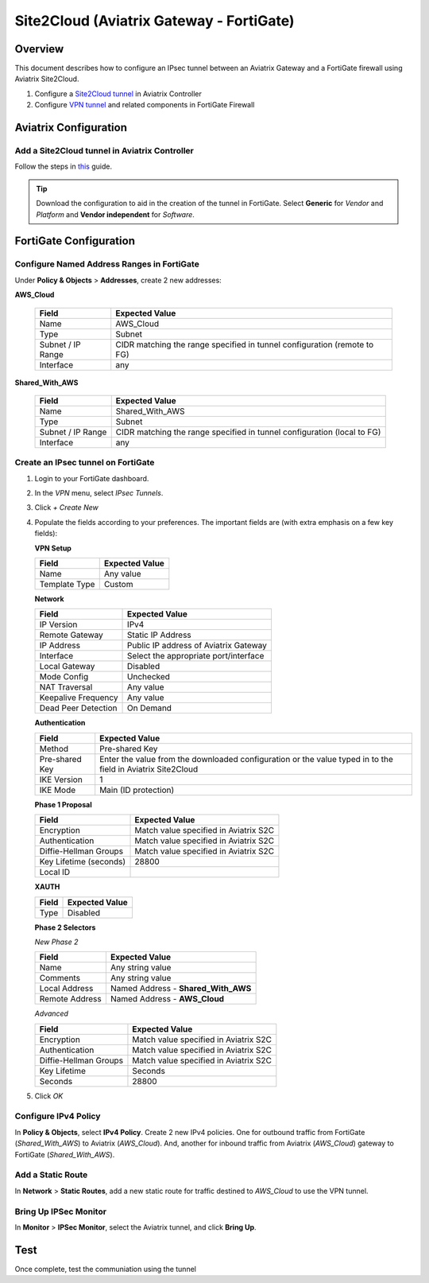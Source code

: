 .. meta::
   :description: Site2Cloud (Aviatrix Gateway - FortiGate)
   :keywords: fortigate, aviatrix, site2cloud

.. role:: orange

.. raw:: html

   <style>
     .orange {
       color: #FFB366;
     }
   </style>

=====================================================================
Site2Cloud (Aviatrix Gateway - FortiGate)
=====================================================================

Overview
--------
This document describes how to configure an IPsec tunnel between an Aviatrix Gateway and a FortiGate firewall using Aviatrix Site2Cloud.

#. Configure a `Site2Cloud tunnel <#fg-s2c-avtx-start>`__ in Aviatrix Controller
#. Configure `VPN tunnel <#fg-s2c-fg-start>`__ and related components in FortiGate Firewall

.. _fg_s2c_avtx_start:

Aviatrix Configuration
----------------------

Add a Site2Cloud tunnel in Aviatrix Controller
++++++++++++++++++++++++++++++++++++++++++++++

Follow the steps in `this </HowTos/site2cloud.html>`__ guide.

.. tip::

   Download the configuration to aid in the creation of the tunnel in FortiGate.  Select **Generic** for `Vendor` and `Platform` and **Vendor independent** for `Software`.

.. _fg_s2c_fg_start:

FortiGate Configuration
-----------------------

Configure Named Address Ranges in FortiGate
+++++++++++++++++++++++++++++++++++++++++++

Under **Policy & Objects** > **Addresses**, create 2 new addresses:

**AWS_Cloud**

   +-------------------------------+------------------------------------------+
   | Field                         | Expected Value                           |
   +===============================+==========================================+
   | Name                          | AWS_Cloud                                |
   +-------------------------------+------------------------------------------+
   | Type                          | Subnet                                   |
   +-------------------------------+------------------------------------------+
   | Subnet / IP Range             | CIDR matching the range specified in     |
   |                               | tunnel configuration (remote to FG)      |
   +-------------------------------+------------------------------------------+
   | Interface                     | any                                      |
   +-------------------------------+------------------------------------------+

**Shared_With_AWS**

   +-------------------------------+------------------------------------------+
   | Field                         | Expected Value                           |
   +===============================+==========================================+
   | Name                          | Shared_With_AWS                          |
   +-------------------------------+------------------------------------------+
   | Type                          | Subnet                                   |
   +-------------------------------+------------------------------------------+
   | Subnet / IP Range             | CIDR matching the range specified in     |
   |                               | tunnel configuration (local to FG)       |
   +-------------------------------+------------------------------------------+
   | Interface                     | any                                      |
   +-------------------------------+------------------------------------------+

Create an IPsec tunnel on FortiGate
+++++++++++++++++++++++++++++++++++

#. Login to your FortiGate dashboard.
#. In the `VPN` menu, select `IPsec Tunnels`.
#. Click `+ Create New`
#. Populate the fields according to your preferences.  The important fields are (with :orange:`extra emphasis` on a few key fields):

   **VPN Setup**
   
   +-------------------------------+------------------------------------------+
   | Field                         | Expected Value                           |
   +===============================+==========================================+
   | Name                          | Any value                                |
   +-------------------------------+------------------------------------------+
   | Template Type                 | Custom                                   |
   +-------------------------------+------------------------------------------+
   
   |imageNewVPN|
   
   **Network**
   
   +-------------------------------+------------------------------------------+
   | Field                         | Expected Value                           |
   +===============================+==========================================+
   | IP Version                    | IPv4                                     |
   +-------------------------------+------------------------------------------+
   | Remote Gateway                | Static IP Address                        |
   +-------------------------------+------------------------------------------+
   | IP Address                    | :orange:`Public IP address of Aviatrix`  |
   |                               | :orange:`Gateway`                        |
   +-------------------------------+------------------------------------------+
   | Interface                     | Select the appropriate port/interface    |
   +-------------------------------+------------------------------------------+
   | Local Gateway                 | Disabled                                 |
   +-------------------------------+------------------------------------------+
   | Mode Config                   | Unchecked                                |
   +-------------------------------+------------------------------------------+
   | NAT Traversal                 | Any value                                |
   +-------------------------------+------------------------------------------+
   | Keepalive Frequency           | Any value                                |
   +-------------------------------+------------------------------------------+
   | Dead Peer Detection           | On Demand                                |
   +-------------------------------+------------------------------------------+
   
   |imageSection1|
   
   **Authentication**
   
   +-------------------------------+------------------------------------------+
   | Field                         | Expected Value                           |
   +===============================+==========================================+
   | Method                        | Pre-shared Key                           |
   +-------------------------------+------------------------------------------+
   | Pre-shared Key                | Enter the value from the downloaded      |
   |                               | configuration or the value typed in      |
   |                               | to the field in Aviatrix Site2Cloud      |
   +-------------------------------+------------------------------------------+
   | :orange:`IKE Version`         | :orange:`1`                              |
   +-------------------------------+------------------------------------------+
   | IKE Mode                      | Main (ID protection)                     |
   +-------------------------------+------------------------------------------+
   
   |imageSection2|
   
   **Phase 1 Proposal**
   
   +-------------------------------+------------------------------------------+
   | Field                         | Expected Value                           |
   +===============================+==========================================+
   | Encryption                    | Match value specified in Aviatrix S2C    |
   +-------------------------------+------------------------------------------+
   | Authentication                | Match value specified in Aviatrix S2C    |
   +-------------------------------+------------------------------------------+
   | Diffie-Hellman Groups         | Match value specified in Aviatrix S2C    |
   +-------------------------------+------------------------------------------+
   | Key Lifetime (seconds)        | 28800                                    |
   +-------------------------------+------------------------------------------+
   | Local ID                      |                                          |
   +-------------------------------+------------------------------------------+
   
   |imageSection3|
   
   **XAUTH**
   
   +-------------------------------+------------------------------------------+
   | Field                         | Expected Value                           |
   +===============================+==========================================+
   | Type                          | Disabled                                 |
   +-------------------------------+------------------------------------------+
   
   |imageSection4|
   
   **Phase 2 Selectors**
   
   *New Phase 2*
   
   +-------------------------------+------------------------------------------+
   | Field                         | Expected Value                           |
   +===============================+==========================================+
   | Name                          | Any string value                         |
   +-------------------------------+------------------------------------------+
   | Comments                      | Any string value                         |
   +-------------------------------+------------------------------------------+
   | Local Address                 | Named Address - **Shared_With_AWS**      |
   +-------------------------------+------------------------------------------+
   | Remote Address                | Named Address - **AWS_Cloud**            |
   +-------------------------------+------------------------------------------+
   
   *Advanced*
   
   +-------------------------------+------------------------------------------+
   | Field                         | Expected Value                           |
   +===============================+==========================================+
   | Encryption                    | Match value specified in Aviatrix S2C    |
   +-------------------------------+------------------------------------------+
   | Authentication                | Match value specified in Aviatrix S2C    |
   +-------------------------------+------------------------------------------+
   | Diffie-Hellman Groups         | Match value specified in Aviatrix S2C    |
   +-------------------------------+------------------------------------------+
   | Key Lifetime                  | Seconds                                  |
   +-------------------------------+------------------------------------------+
   | Seconds                       | 28800                                    |
   +-------------------------------+------------------------------------------+
   
   |imageSection5|
   
#. Click `OK`

Configure IPv4 Policy
+++++++++++++++++++++

In **Policy & Objects**, select **IPv4 Policy**.  Create 2 new IPv4 policies.  One for outbound traffic from FortiGate (`Shared_With_AWS`) to Aviatrix (`AWS_Cloud`).  And, another for inbound traffic from Aviatrix (`AWS_Cloud`) gateway to FortiGate (`Shared_With_AWS`).


Add a Static Route
++++++++++++++++++

In **Network** > **Static Routes**, add a new static route for traffic destined to `AWS_Cloud` to use the VPN tunnel.

|imageStaticRoute|

Bring Up IPSec Monitor
++++++++++++++++++++++

In **Monitor** > **IPSec Monitor**, select the Aviatrix tunnel, and click **Bring Up**.

Test
----

Once complete, test the communiation using the tunnel

.. |imageNewVPN| image:: site2cloud_fortigate_media/FG_NewVPN.png
.. |imageSection1| image:: site2cloud_fortigate_media/FG_section1.png
.. |imageSection2| image:: site2cloud_fortigate_media/FG_section2.png
.. |imageSection3| image:: site2cloud_fortigate_media/FG_section3.png
.. |imageSection4| image:: site2cloud_fortigate_media/FG_section4.png
.. |imageSection5| image:: site2cloud_fortigate_media/FG_section5.png
.. |imageStaticRoute| image:: site2cloud_fortigate_media/FG_static_route.png
